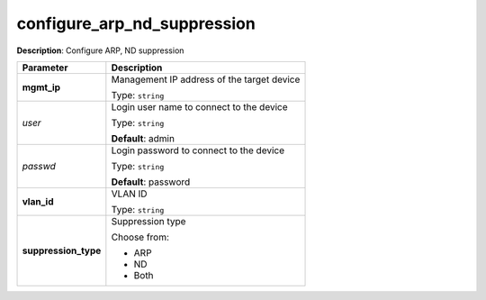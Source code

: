 .. NOTE: This file has been generated automatically, don't manually edit it

configure_arp_nd_suppression
~~~~~~~~~~~~~~~~~~~~~~~~~~~~

**Description**: Configure ARP, ND suppression 

.. table::

   ================================  ======================================================================
   Parameter                         Description
   ================================  ======================================================================
   **mgmt_ip**                       Management IP address of the target device

                                     Type: ``string``
   *user*                            Login user name to connect to the device

                                     Type: ``string``

                                     **Default**: admin
   *passwd*                          Login password to connect to the device

                                     Type: ``string``

                                     **Default**: password
   **vlan_id**                       VLAN ID

                                     Type: ``string``
   **suppression_type**              Suppression type

                                     Choose from:

                                     - ARP
                                     - ND
                                     - Both
   ================================  ======================================================================

